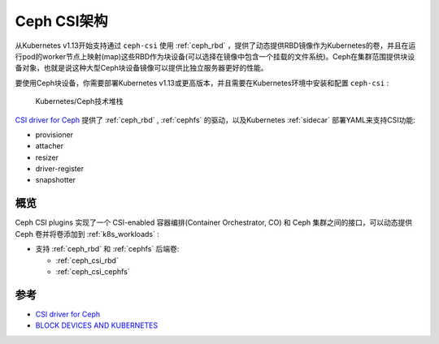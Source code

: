 .. _ceph_csi_arch:

=====================
Ceph CSI架构
=====================

从Kubernetes v1.13开始支持通过 ``ceph-csi`` 使用 :ref:`ceph_rbd` ，提供了动态提供RBD镜像作为Kubernetes的卷，并且在运行pod的worker节点上映射(map)这些RBD作为块设备(可以选择在镜像中包含一个挂载的文件系统)。Ceph在集群范围提供块设备对象，也就是说这种大型Ceph块设备镜像可以提供比独立服务器更好的性能。

要使用Ceph块设备，你需要部署Kubernetes v1.13或更高版本，并且需要在Kubernetes环境中安装和配置 ``ceph-csi`` :

.. figure:: ../../../../_static/kubernetes/storage/k8s_csi/ceph-csi/kubernetes_ceph_rbd.png

   Kubernetes/Ceph技术堆栈

`CSI driver for Ceph <https://github.com/ceph/ceph-csi>`_ 提供了 :ref:`ceph_rbd` , :ref:`cephfs` 的驱动，以及Kubernetes :ref:`sidecar` 部署YAML来支持CSI功能:

- provisioner
- attacher
- resizer
- driver-register
- snapshotter

概览
=======

Ceph CSI plugins 实现了一个 CSI-enabled 容器编排(Container Orchestrator, CO) 和 Ceph 集群之间的接口，可以动态提供Ceph 卷并将卷添加到 :ref:`k8s_workloads` :

- 支持 :ref:`ceph_rbd` 和 :ref:`cephfs` 后端卷:

  - :ref:`ceph_csi_rbd`
  - :ref:`ceph_csi_cephfs`

参考
==========

- `CSI driver for Ceph <https://github.com/ceph/ceph-csi>`_
- `BLOCK DEVICES AND KUBERNETES <https://docs.ceph.com/en/latest/rbd/rbd-kubernetes/>`_
